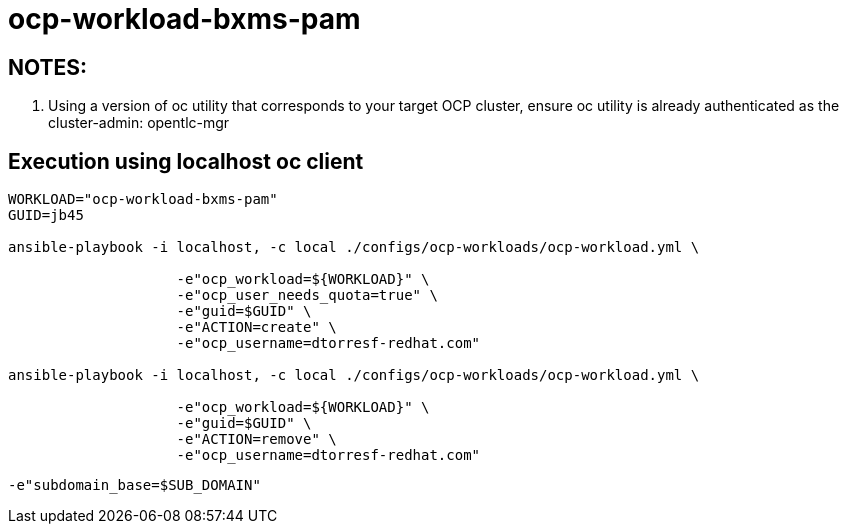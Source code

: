 = ocp-workload-bxms-pam

== NOTES:

. Using a version of oc utility that corresponds to your target OCP cluster, ensure oc utility is already authenticated as the cluster-admin:   opentlc-mgr

== Execution using localhost oc client

-----
WORKLOAD="ocp-workload-bxms-pam"
GUID=jb45

ansible-playbook -i localhost, -c local ./configs/ocp-workloads/ocp-workload.yml \
                    
                    -e"ocp_workload=${WORKLOAD}" \
                    -e"ocp_user_needs_quota=true" \
                    -e"guid=$GUID" \
                    -e"ACTION=create" \
                    -e"ocp_username=dtorresf-redhat.com"

ansible-playbook -i localhost, -c local ./configs/ocp-workloads/ocp-workload.yml \
                    
                    -e"ocp_workload=${WORKLOAD}" \
                    -e"guid=$GUID" \
                    -e"ACTION=remove" \
                    -e"ocp_username=dtorresf-redhat.com"
-----

-----
-e"subdomain_base=$SUB_DOMAIN"
-----


